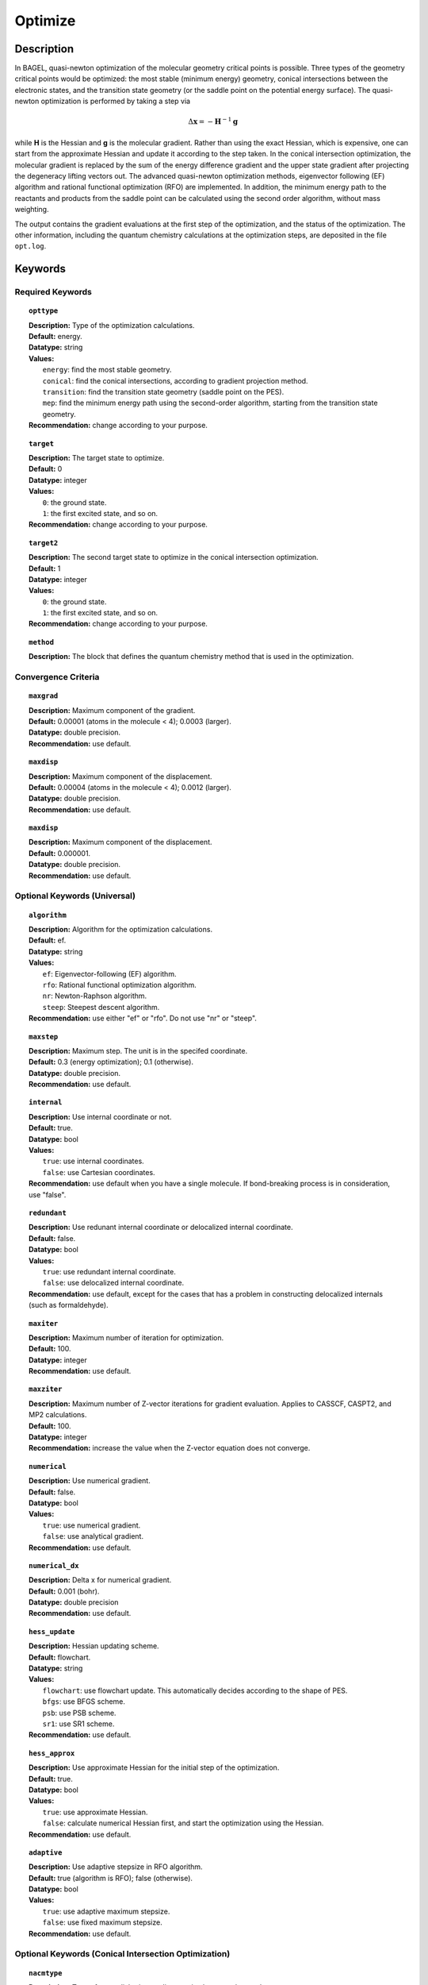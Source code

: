 .. _optimize:

*******
Optimize
*******

Description
===========
In BAGEL, quasi-newton optimization of the molecular geometry critical points is possible. Three types of the geometry critical
points would be optimized: the most stable (minimum energy) geometry, conical intersections between the electronic states, and
the transition state geometry (or the saddle point on the potential energy surface). The quasi-newton optimization is
performed by taking a step via

.. math::
  \Delta \mathbf{x} = -\mathbf{H}^{-1} \mathbf{g}
  
while **H** is the Hessian and **g** is the molecular gradient. Rather than using the exact Hessian, which is expensive, one can
start from the approximate Hessian and update it according to the step taken. In the conical intersection optimization, the
molecular gradient is replaced by the sum of the energy difference gradient and the upper state gradient after projecting the 
degeneracy lifting vectors out. The advanced quasi-newton optimization methods, eigenvector following (EF) algorithm and
rational functional optimization (RFO) are implemented. In addition, the minimum energy path to the reactants and products
from the saddle point can be calculated using the second order algorithm, without mass weighting.

The output contains the gradient evaluations at the first step of the optimization, and the status of the optimization.
The other information, including the quantum chemistry calculations at the optimization steps, are deposited in the file ``opt.log``.

Keywords
========
Required Keywords
-----------------
.. topic:: ``opttype``

   | **Description:** Type of the optimization calculations.
   | **Default:** energy.
   | **Datatype:** string
   | **Values:** 
   |    ``energy``: find the most stable geometry.
   |    ``conical``: find the conical intersections, according to gradient projection method.
   |    ``transition``: find the transition state geometry (saddle point on the PES).
   |    ``mep``: find the minimum energy path using the second-order algorithm, starting from the transition state geometry.
   | **Recommendation:** change according to your purpose.

.. topic:: ``target``

   | **Description:** The target state to optimize.
   | **Default:** 0
   | **Datatype:** integer
   | **Values:**
   |    ``0``: the ground state.
   |    ``1``: the first excited state, and so on.
   | **Recommendation:** change according to your purpose.

.. topic:: ``target2``

   | **Description:** The second target state to optimize in the conical intersection optimization.
   | **Default:** 1
   | **Datatype:** integer
   | **Values:**
   |    ``0``: the ground state.
   |    ``1``: the first excited state, and so on.
   | **Recommendation:** change according to your purpose.

.. topic:: ``method``

   | **Description:** The block that defines the quantum chemistry method that is used in the optimization.

Convergence Criteria
--------------------

.. topic:: ``maxgrad``

   | **Description:** Maximum component of the gradient.
   | **Default:** 0.00001 (atoms in the molecule < 4); 0.0003 (larger).
   | **Datatype:** double precision.
   | **Recommendation:** use default.

.. topic:: ``maxdisp``

   | **Description:** Maximum component of the displacement.
   | **Default:** 0.00004 (atoms in the molecule < 4); 0.0012 (larger).
   | **Datatype:** double precision.
   | **Recommendation:** use default.

.. topic:: ``maxdisp``

   | **Description:** Maximum component of the displacement.
   | **Default:** 0.000001.
   | **Datatype:** double precision.
   | **Recommendation:** use default.

Optional Keywords (Universal)
-----------------------------

.. topic:: ``algorithm``

   | **Description:** Algorithm for the optimization calculations.
   | **Default:** ef.
   | **Datatype:** string
   | **Values:** 
   |    ``ef``: Eigenvector-following (EF) algorithm.
   |    ``rfo``: Rational functional optimization algorithm.
   |    ``nr``: Newton-Raphson algorithm.
   |    ``steep``: Steepest descent algorithm.
   | **Recommendation:** use either "ef" or "rfo". Do not use "nr" or "steep".

.. topic:: ``maxstep``

   | **Description:** Maximum step. The unit is in the specifed coordinate.
   | **Default:** 0.3 (energy optimization); 0.1 (otherwise).
   | **Datatype:** double precision.
   | **Recommendation:** use default.

.. topic:: ``internal``

   | **Description:** Use internal coordinate or not.
   | **Default:** true.
   | **Datatype:** bool
   | **Values:**
   |    ``true``: use internal coordinates.
   |    ``false``: use Cartesian coordinates.
   | **Recommendation:** use default when you have a single molecule. If bond-breaking process is in consideration, use "false".

.. topic:: ``redundant``

   | **Description:** Use redunant internal coordinate or delocalized internal coordinate.
   | **Default:** false.
   | **Datatype:** bool
   | **Values:** 
   |    ``true``: use redundant internal coordinate.
   |    ``false``: use delocalized internal coordinate.
   | **Recommendation:** use default, except for the cases that has a problem in constructing delocalized internals (such as formaldehyde).

.. topic:: ``maxiter``

   | **Description:** Maximum number of iteration for optimization.
   | **Default:** 100.
   | **Datatype:** integer
   | **Recommendation:** use default.

.. topic:: ``maxziter``

   | **Description:** Maximum number of Z-vector iterations for gradient evaluation. Applies to CASSCF, CASPT2, and MP2 calculations.
   | **Default:** 100.
   | **Datatype:** integer
   | **Recommendation:** increase the value when the Z-vector equation does not converge.

.. topic:: ``numerical``

   | **Description:** Use numerical gradient.
   | **Default:** false.
   | **Datatype:** bool
   | **Values:** 
   |    ``true``: use numerical gradient.
   |    ``false``: use analytical gradient.
   | **Recommendation:** use default.

.. topic:: ``numerical_dx``

   | **Description:** \Delta x for numerical gradient.
   | **Default:** 0.001 (bohr).
   | **Datatype:** double precision
   | **Recommendation:** use default.

.. topic:: ``hess_update``

   | **Description:** Hessian updating scheme.
   | **Default:** flowchart.
   | **Datatype:** string
   | **Values:** 
   |    ``flowchart``: use flowchart update. This automatically decides according to the shape of PES.
   |    ``bfgs``: use BFGS scheme.
   |    ``psb``: use PSB scheme.
   |    ``sr1``: use SR1 scheme.
   | **Recommendation:** use default.

.. topic:: ``hess_approx``

   | **Description:** Use approximate Hessian for the initial step of the optimization.
   | **Default:** true.
   | **Datatype:** bool
   | **Values:** 
   |    ``true``: use approximate Hessian.
   |    ``false``: calculate numerical Hessian first, and start the optimization using the Hessian.
   | **Recommendation:** use default.

.. topic:: ``adaptive``

   | **Description:** Use adaptive stepsize in RFO algorithm.
   | **Default:** true (algorithm is RFO); false (otherwise).
   | **Datatype:** bool
   | **Values:** 
   |    ``true``: use adaptive maximum stepsize.
   |    ``false``: use fixed maximum stepsize.
   | **Recommendation:** use default.

Optional Keywords (Conical Intersection Optimization)
-----------------------------------------------------

.. topic:: ``nacmtype``

   | **Description:** Type of non-adiabatic coupling matrix element to be used.
   | **Default:** 1.
   | **Datatype:** integer
   | **Values:** 
   |    ``0``: use full nonadiabatic coupling.
   |    ``1``: use interstate coupling.
   |    ``2``: use nonadiabatic coupling with built-in electronic translational factor (ETF).
   | **Recommendation:** use default.

.. topic:: ``thielc3``

   | **Description:** Thiel's C_3 parameter, which is multiplied to the full gradient. 
   | **Default:** 2.0.
   | **Datatype:** double precision
   | **Recommendation:** use default.

.. topic:: ``thielc4``

   | **Description:** Thiel's C_4 parameter, which is multiplied to the gradient difference.
   | **Default:** 0.5
   | **Datatype:** double precision
   | **Recommendation:** use default.

Optional Keywords (Minimum Energy Path)
---------------------------------------

.. topic:: ``mep_direction``

   | **Description:** Direction of the MEP calculation from the transition state.
   | **Default:** 1.
   | **Datatype:** integer
   | **Values:** 
   |    ``1``: use the direction of the lowest eigenvector.
   |    ``-1``: use the opposite direction of the lowest eigenvector.
   | **Recommendation:** run two calculations with "1" and "-1" to get the full path.


Example
=======
This optimizes the ground state geometry of hydrogen fluoride in the ground state, using two-state averaged CAASCF with active space of (2e,2o).

Sample input
------------

.. code-block:: javascript 

   { "bagel" : [

   {
     "title" : "molecule",
     "basis" : "svp",
     "df_basis" : "svp-jkfit",
     "angstrom" : false,
     "geometry" : [
       { "atom" : "H",  "xyz" : [   -0.000000,     -0.000000,      1.700000] },
       { "atom" : "F",  "xyz" : [   -0.000000,     -0.000000,      0.000000] }
     ]
   },

   {
     "title" : "optimize",
     "method" : [ {
       "title" : "casscf",
       "nact" : 0,
       "nact_cas" : 2,
       "nclosed" : 4,
       "nstate" : 2
     } ]
   }

   ]}

This optimization ends in three steps.


References
==========

+-----------------------------------------------+--------------------------------------------------------------------------------------+
|          Description of Reference             |                          Reference                                                   | 
+===============================================+======================================================================================+
| Eigenvector following algorithm               | J.Baker, J. Comput. Chem. 1986, 7, 385-395.                                          |
+-----------------------------------------------+--------------------------------------------------------------------------------------+
| Rational functional optimization algorithm    | A.Banerjee, N.Adams, J.Simons and R.Shepard, J. Phys. Chem. 1985, 89, 52-57.         |
+-----------------------------------------------+--------------------------------------------------------------------------------------+
| Second-order minimum energy path search       | C.Gonzalez and H.B.Schlegel, J. Chem. Phys. 1989, 90, 2154-2161.                     |
+-----------------------------------------------+--------------------------------------------------------------------------------------+
| Gradient projection algorithm                 | M.J.Bearpark, M.A.Robb and H.B.Schlegel, Chem. Phys. Lett. 1994, 223, 269-274.       |
+-----------------------------------------------+--------------------------------------------------------------------------------------+
| Flowchart method                              | A.B.Birkholz and H.B.Schlegel, Theor. Chem. Acc. 2016, 135, 84.                      |
+-----------------------------------------------+--------------------------------------------------------------------------------------+
| ETF in nonadiabatic coupling                  | S.Fatehi and J.E.Subotnik, J. Phys. Chem. Lett. 2012, 3, 2039-2043.                  |
+-----------------------------------------------+--------------------------------------------------------------------------------------+
| Thiel's conical intersection parameters       | T.W.Keal, A.Koslowski and W.Thiel, Theor. Chem. Acc. 2007, 118, 837-844.             |
+-----------------------------------------------+--------------------------------------------------------------------------------------+

